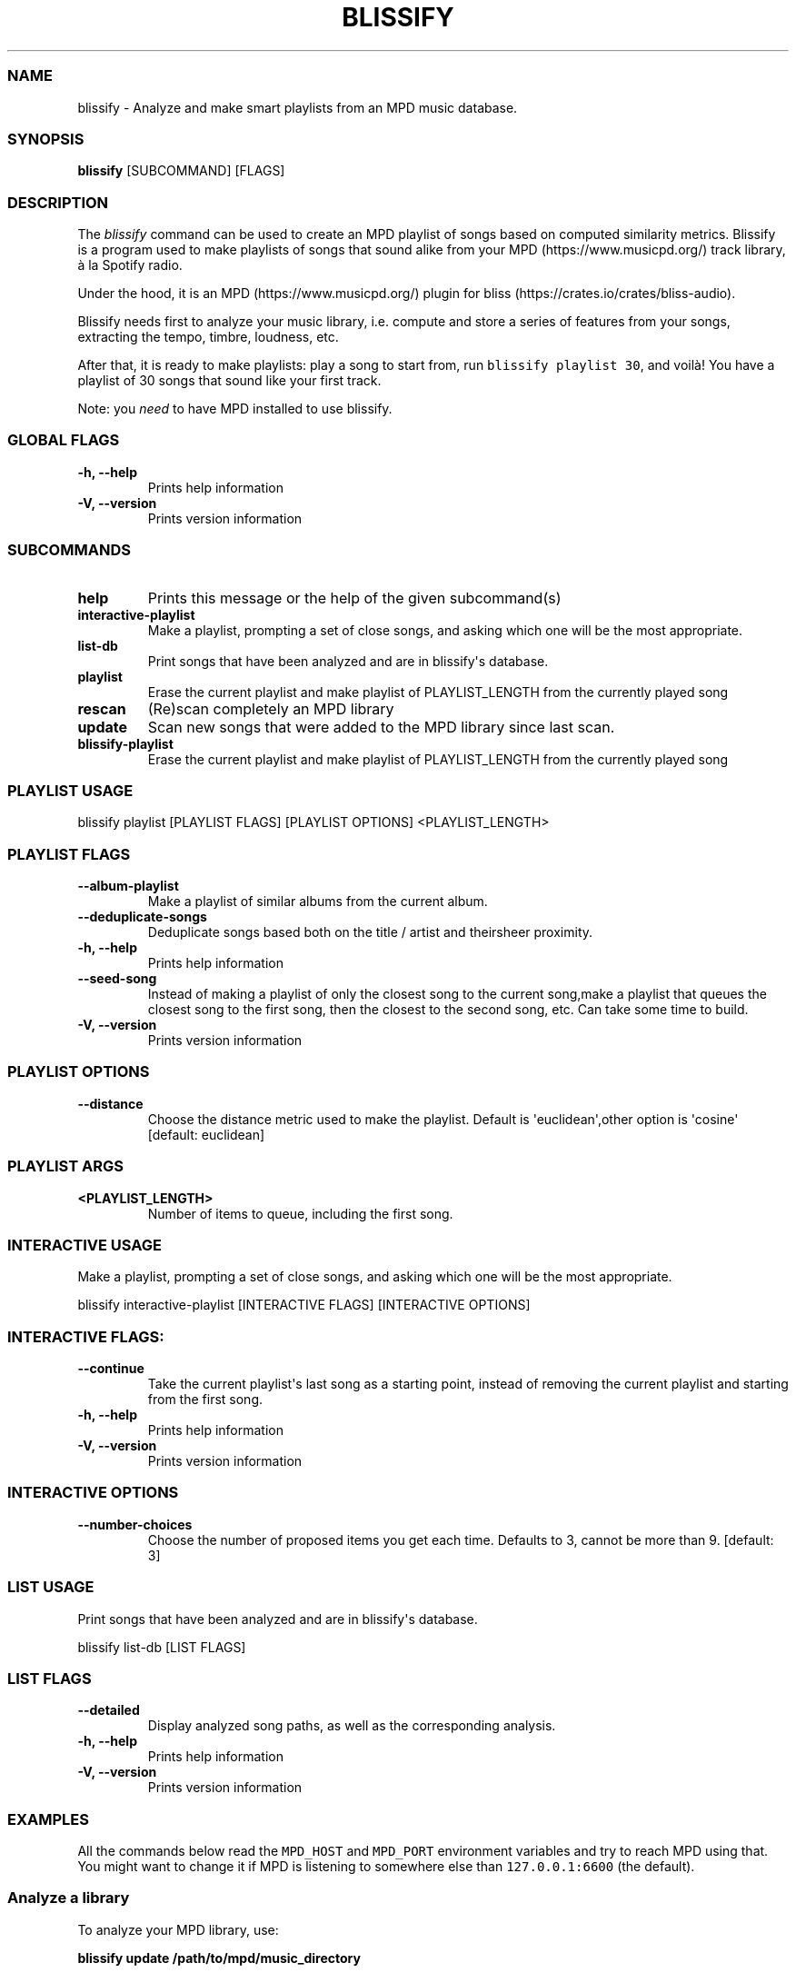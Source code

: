 .\" Automatically generated by Pandoc 2.17.1.1
.\"
.\" Define V font for inline verbatim, using C font in formats
.\" that render this, and otherwise B font.
.ie "\f[CB]x\f[]"x" \{\
. ftr V B
. ftr VI BI
. ftr VB B
. ftr VBI BI
.\}
.el \{\
. ftr V CR
. ftr VI CI
. ftr VB CB
. ftr VBI CBI
.\}
.TH "BLISSIFY" "1" "August 6, 2022" "blissify 0.2.7" "User Manual"
.hy
.SS NAME
.PP
blissify - Analyze and make smart playlists from an MPD music database.
.SS SYNOPSIS
.PP
\f[B]blissify\f[R] [SUBCOMMAND] [FLAGS]
.SS DESCRIPTION
.PP
The \f[I]blissify\f[R] command can be used to create an MPD playlist of
songs based on computed similarity metrics.
Blissify is a program used to make playlists of songs that sound alike
from your MPD (https://www.musicpd.org/) track library, \[`a] la Spotify
radio.
.PP
Under the hood, it is an MPD (https://www.musicpd.org/) plugin for
bliss (https://crates.io/crates/bliss-audio).
.PP
Blissify needs first to analyze your music library, i.e.
compute and store a series of features from your songs, extracting the
tempo, timbre, loudness, etc.
.PP
After that, it is ready to make playlists: play a song to start from,
run \f[V]blissify playlist 30\f[R], and voil\[`a]!
You have a playlist of 30 songs that sound like your first track.
.PP
Note: you \f[I]need\f[R] to have MPD installed to use blissify.
.SS GLOBAL FLAGS
.TP
\f[B]-h, --help\f[R]
Prints help information
.TP
\f[B]-V, --version\f[R]
Prints version information
.SS SUBCOMMANDS
.TP
\f[B]help\f[R]
Prints this message or the help of the given subcommand(s)
.TP
\f[B]interactive-playlist\f[R]
Make a playlist, prompting a set of close songs, and asking which one
will be the most appropriate.
.TP
\f[B]list-db\f[R]
Print songs that have been analyzed and are in blissify\[aq]s database.
.TP
\f[B]playlist\f[R]
Erase the current playlist and make playlist of PLAYLIST_LENGTH from the
currently played song
.TP
\f[B]rescan\f[R]
(Re)scan completely an MPD library
.TP
\f[B]update\f[R]
Scan new songs that were added to the MPD library since last scan.
.TP
\f[B]blissify-playlist\f[R]
Erase the current playlist and make playlist of PLAYLIST_LENGTH from the
currently played song
.SS PLAYLIST USAGE
.PP
blissify playlist [PLAYLIST FLAGS] [PLAYLIST OPTIONS] <PLAYLIST_LENGTH>
.SS PLAYLIST FLAGS
.TP
\f[B]--album-playlist\f[R]
Make a playlist of similar albums from the current album.
.TP
\f[B]--deduplicate-songs\f[R]
Deduplicate songs based both on the title / artist and theirsheer
proximity.
.TP
\f[B]-h, --help\f[R]
Prints help information
.TP
\f[B]--seed-song\f[R]
Instead of making a playlist of only the closest song to the current
song,make a playlist that queues the closest song to the first song,
then the closest to the second song, etc.
Can take some time to build.
.TP
\f[B]-V, --version\f[R]
Prints version information
.SS PLAYLIST OPTIONS
.TP
\f[B]--distance \f[R]
Choose the distance metric used to make the playlist.
Default is \[aq]euclidean\[aq],other option is \[aq]cosine\[aq]
[default: euclidean]
.SS PLAYLIST ARGS
.TP
\f[B]<PLAYLIST_LENGTH>\f[R]
Number of items to queue, including the first song.
.SS INTERACTIVE USAGE
.PP
Make a playlist, prompting a set of close songs, and asking which one
will be the most appropriate.
.PP
blissify interactive-playlist [INTERACTIVE FLAGS] [INTERACTIVE OPTIONS]
.SS INTERACTIVE FLAGS:
.TP
\f[B]--continue\f[R]
Take the current playlist\[aq]s last song as a starting point, instead
of removing the current playlist and starting from the first song.
.TP
\f[B]-h, --help\f[R]
Prints help information
.TP
\f[B]-V, --version\f[R]
Prints version information
.SS INTERACTIVE OPTIONS
.TP
\f[B]--number-choices \f[R]
Choose the number of proposed items you get each time.
Defaults to 3, cannot be more than 9.
[default: 3]
.SS LIST USAGE
.PP
Print songs that have been analyzed and are in blissify\[aq]s database.
.PP
blissify list-db [LIST FLAGS]
.SS LIST FLAGS
.TP
\f[B]--detailed\f[R]
Display analyzed song paths, as well as the corresponding analysis.
.TP
\f[B]-h, --help\f[R]
Prints help information
.TP
\f[B]-V, --version\f[R]
Prints version information
.SS EXAMPLES
.PP
All the commands below read the \f[V]MPD_HOST\f[R] and
\f[V]MPD_PORT\f[R] environment variables and try to reach MPD using
that.
You might want to change it if MPD is listening to somewhere else than
\f[V]127.0.0.1:6600\f[R] (the default).
.SS Analyze a library
.PP
To analyze your MPD library, use:
.PP
\f[B]blissify update /path/to/mpd/music_directory\f[R]
.PP
Note that it may take several minutes (up to some hours, on very large
libraries with more than for instance 20k songs) to complete.
.PP
If something goes wrong during the analysis, and the database enters an
unstable state, you can use:
.PP
\f[B]blissify rescan /path/to/mpd/music_directory\f[R]
.PP
to remove the existing database and rescan all files.
.PP
If you want to see if the analysis has been successful, or simply want
to see the current files in, you can use:
.PP
\f[B]blissify list-db\f[R]
.SS Make a simple playlist
.PP
\f[B]blissify playlist 100\f[R]
.PP
This will add 100 songs similar to the song that is currently playing on
MPD, starting with the closest possible.
.SS Changing the distance metric
.PP
To make a playlist with a distance metric different than the default one
(euclidean distance), which will yield different playlists, run:
.PP
\f[B]blissify playlist --distance <distance_name> 30\f[R]
.PP
\f[V]distance_name\f[R] is currently \f[V]euclidean\f[R] and
\f[V]cosine\f[R].
Don\[aq]t hesitate to experiment with this parameter if the generated
playlists are not to your linking!
.SS Make a \[dq]seeded\[dq] playlist
.PP
Instead of making a playlist with songs that are only similar to the
first song, from the most similar to the least similar (the default),
you can make a playlist that queues the closest song to the first song,
then the closest song the second song, etc, effectively making
\[dq]path\[dq] through the songs.
.PP
To try it out (it can take a bit more time to build the playlist):
.PP
\f[B]blissify playlist --seed-song 30\f[R]
.SS Make an album playlist
.PP
You can also make a playlist of album that sound like the current album
your listening to (more specifically, the album of the current song
you\[aq]re playling, regardless of whether you queued the full album or
not).
.PP
To try it out:
.PP
\f[B]blissify playlist --album-playlist 30\f[R]
.SS Make an interactive playlist
.PP
Interactive playlists start from a song, and let you choose which song
should be played next among the 3 closest songs (the number of songs
displayed is can be set manually):
.PP
\f[B]blissify playlist --interactive-playlist --number-choices 5\f[R]
.PP
By default, it crops the current playlist to just keep the currently
played song.
If you want to just start from the last song and continue from there,
use \f[V]--continue\f[R]:
.PP
\f[B]blissify playlist --interactive-playlist --number-choices 5
--continue\f[R]
.SS AUTHORS
.PP
Blissify written by \[at]Polochon_street
.PP
MusicPlayerPlus integration of Blissify written by Ronald Record
<github@ronrecord.com>
.SS LICENSING
.PP
BLISSIFY is distributed under an Open Source license.
See the file LICENSE in the BLISSIFY source distribution for information
on terms & conditions for accessing and otherwise using BLISSIFY and for
a DISCLAIMER OF ALL WARRANTIES.
.SS BUGS
.PP
Submit bug reports online at:
.PP
<https://github.com/doctorfree/MusicPlayerPlus/issues>
.SS SEE ALSO
.PP
\f[B]beet\f[R](1), \f[B]mpplus\f[R](1)
.PP
Full documentation and sources at:
.PP
<https://github.com/doctorfree/MusicPlayerPlus>
